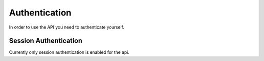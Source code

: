 .. _`api_authentication`:


Authentication
==============

In order to use the API you need to authenticate yourself.

Session Authentication
----------------------

Currently only session authentication is enabled for the api.
